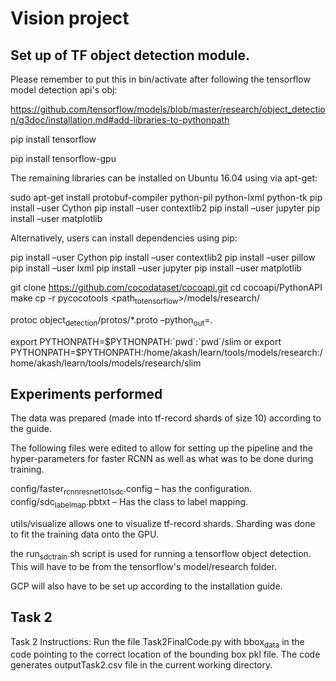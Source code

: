 * Vision project


** Set up of TF object detection module.
   Please remember to put this in bin/activate after following the tensorflow model detection api's obj:
   
   https://github.com/tensorflow/models/blob/master/research/object_detection/g3doc/installation.md#add-libraries-to-pythonpath
   
   
   # INstallation instruction quick summary
   # For CPU
   pip install tensorflow
   # For GPU
   pip install tensorflow-gpu
   
   The remaining libraries can be installed on Ubuntu 16.04 using via apt-get:
   
   sudo apt-get install protobuf-compiler python-pil python-lxml python-tk
   pip install --user Cython
   pip install --user contextlib2
   pip install --user jupyter
   pip install --user matplotlib
   
   Alternatively, users can install dependencies using pip:
   
   pip install --user Cython
   pip install --user contextlib2
   pip install --user pillow
   pip install --user lxml
   pip install --user jupyter
   pip install --user matplotlib
   
   
   
   # FOr coco metrics
   git clone https://github.com/cocodataset/cocoapi.git
   cd cocoapi/PythonAPI
   make
   cp -r pycocotools <path_to_tensorflow>/models/research/
   
   # From tensorflow/models/research/
   protoc object_detection/protos/*.proto --python_out=.
   
   
   # From tensorflow/models/research/
   export PYTHONPATH=$PYTHONPATH:`pwd`:`pwd`/slim
   or 
   export PYTHONPATH=$PYTHONPATH:/home/akash/learn/tools/models/research:/home/akash/learn/tools/models/research/slim
   
** Experiments performed

   The data was prepared (made into tf-record shards of size 10)
   according to the guide.

   The following files were edited to allow for setting up the
   pipeline and the hyper-parameters for faster RCNN as well as what
   was to be done during training.

   config/faster_rcnn_resnet101_sdc.config -- has the configuration.
   config/sdc_label_map.pbtxt -- Has the class to label mapping.

   utils/visualize allows one to visualize tf-record shards.  Sharding
   was done to fit the training data onto the GPU.

   

   the run_sdc_train.sh script is used for running a tensorflow object
   detection.  This will have to be from the tensorflow's
   model/research folder.

   GCP will also have to be set up according to the installation
   guide.


** Task 2

   Task 2 Instructions: Run the file Task2FinalCode.py with bbox_data in the code pointing to the correct location of the bounding box pkl file. 
   The code generates outputTask2.csv file in the current working directory.
